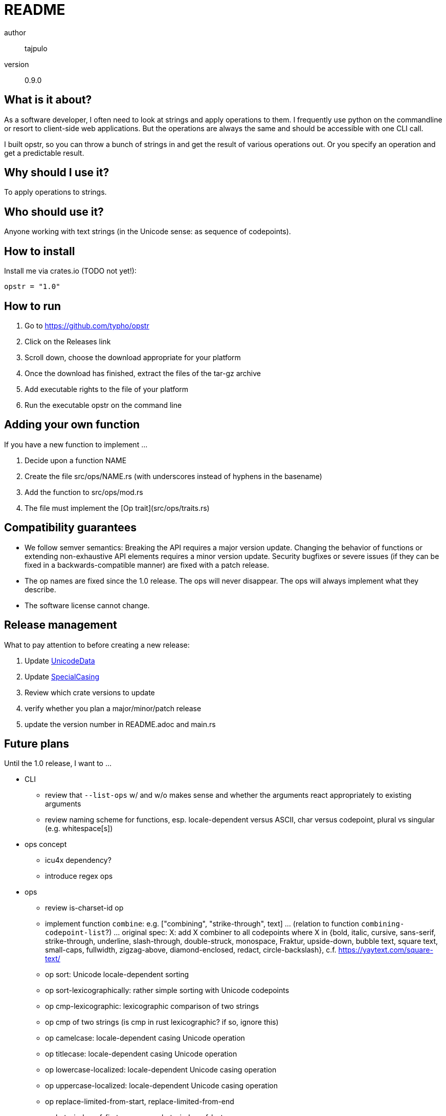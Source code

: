 README
======

author::
  tajpulo
version::
  0.9.0

What is it about?
-----------------

As a software developer, I often need to look at strings and apply operations to them.
I frequently use python on the commandline or resort to client-side web applications.
But the operations are always the same and should be accessible with one CLI call.

I built opstr, so you can throw a bunch of strings in and get the result of various operations out.
Or you specify an operation and get a predictable result.

Why should I use it?
--------------------

To apply operations to strings.

Who should use it?
------------------

Anyone working with text strings (in the Unicode sense: as sequence of codepoints).

How to install
--------------

Install me via crates.io (TODO not yet!):

[source]
opstr = "1.0"

How to run
----------

1. Go to https://github.com/typho/opstr
2. Click on the Releases link
3. Scroll down, choose the download appropriate for your platform
4. Once the download has finished, extract the files of the tar-gz archive
5. Add executable rights to the file of your platform
6. Run the executable opstr on the command line

Adding your own function
------------------------

If you have a new function to implement …

1. Decide upon a function NAME
2. Create the file src/ops/NAME.rs (with underscores instead of hyphens in the basename)
4. Add the function to src/ops/mod.rs
5. The file must implement the [Op trait](src/ops/traits.rs)

Compatibility guarantees
------------------------

* We follow semver semantics: Breaking the API requires a major version update. Changing the behavior of functions or extending non-exhaustive API elements requires a minor version update. Security bugfixes or severe issues (if they can be fixed in a backwards-compatible manner) are fixed with a patch release.
* The op names are fixed since the 1.0 release. The ops will never disappear. The ops will always implement what they describe.
* The software license cannot change.

Release management
------------------

What to pay attention to before creating a new release:

1. Update link:https://www.unicode.org/Public/UCD/latest/ucd/UnicodeData.txt[UnicodeData]
2. Update link:https://www.unicode.org/Public/UCD/latest/ucd/SpecialCasing.txt[SpecialCasing]
3. Review which crate versions to update
4. verify whether you plan a major/minor/patch release
5. update the version number in README.adoc and main.rs

Future plans
------------

Until the 1.0 release, I want to …

* CLI
** review that `--list-ops` w/ and w/o makes sense and whether the arguments react appropriately to existing arguments
** review naming scheme for functions, esp. locale-dependent versus ASCII, char versus codepoint, plural vs singular (e.g. whitespace[s])
* ops concept
** icu4x dependency?
** introduce regex ops
* ops
** review is-charset-id op
** implement function `combine`: e.g. ["combining", "strike-through", text] … (relation to function `combining-codepoint-list`?) … original spec: X: add X combiner to all codepoints where X in {bold, italic, cursive, sans-serif, strike-through, underline, slash-through, double-struck, monospace, Fraktur, upside-down, bubble text, square text, small-caps, fullwidth, zigzag-above, diamond-enclosed, redact, circle-backslash}, c.f. https://yaytext.com/square-text/
** op sort: Unicode locale-dependent sorting
** op sort-lexicographically: rather simple sorting with Unicode codepoints
** op cmp-lexicographic: lexicographic comparison of two strings
** op cmp of two strings (is cmp in rust lexicographic? if so, ignore this)
** op camelcase: locale-dependent casing Unicode operation
** op titlecase: locale-dependent casing Unicode operation
** op lowercase-localized: locale-dependent Unicode casing operation
** op uppercase-localized: locale-dependent Unicode casing operation
** op replace-limited-from-start, replace-limited-from-end
** op byte-index-of-first-occurence, byte-index-of-last-occurence
** op split-limited-from-start, split-limited-from-end, split-…-with-separator
** op split-lines-with-offsets: split_by_linebreaks but also return the UTF-8 indices where line breaks happened
** op split-with-offsets: split but also return the UTF-8 indices where line breaks happened
** op split-by-whitespaces: add inclusive versions which keep the separator in the elements?
** op whitespace-lines-to-empty: convert lines filled with only whitespace to empty lines
** op split-at-codepoint-index
** op slice lines by maximum length (1. find center by midpoint of first ANSI highlight and last clear, 2. find better center if length exceeds by midpoint of first highlight and first clear, 3. trim whitespace optionally to achieve length, 4. print characters around center, wrap by "[…] " and " […]")
** op lines: simply split into lines
** op per line: remove leading/trailing whitespace, add final empty line, merge multiple empty lines to one empty line
** op line-start-byte-indices: return the list of byte indices where a new line starts
** op line-at-line-number: filter lines by index: return the n-th line where n is in 1..infty
** op line-at-index: filter lines by index: return the n-th line where n can be pos, 0, or neg
** op lines-with-minimum-length (lines len): filter lines by minimum length
** op lines-with-maximum-length (lines len): filter lines by maximum length
** op lines-by-range (lines start end): returns lines with indices in zero-based inclusive-exclusive range
** op lines-by-linenumber-range (lines start end): returns lines with indices in one-based inclusive-inclusive range
** op list of writing systems
** op split-by-whitespace-nth: return the nth item of the list
** op take file content, apply delimiter e.g. "\n--\n" and return segments
** op take file content, fetch recursive structure e.g. "(" and ")" or "\begin{…}" and "\end{…}" and return segments
** op substring-byte-indices: return list of byte indices where a given substring occurs
** op substring-codepoint-indices: return list of codepoint indices where a given substring occurs
** op prefix-line-number (lines [opt. separator]): attach line number (or line number and separator) before each line
** op return lines N–M … so given line numbers, return the corresponding range of lines
* final review of priorities

Source Code
-----------

The source code is available at link:https://github.com/typho/opstr[Github].

License
-------

See link:LICENSE[the LICENSE file] (Hint: MIT license).

Changelog
---------

0.7.0:: first public release
1.0.0:: uses Unicode Version 15.0, release with backwards compatibility guarantees

Issues
------

Please report any issues on the link:https://github.com/typho/opstr/issues[Github issues page].
